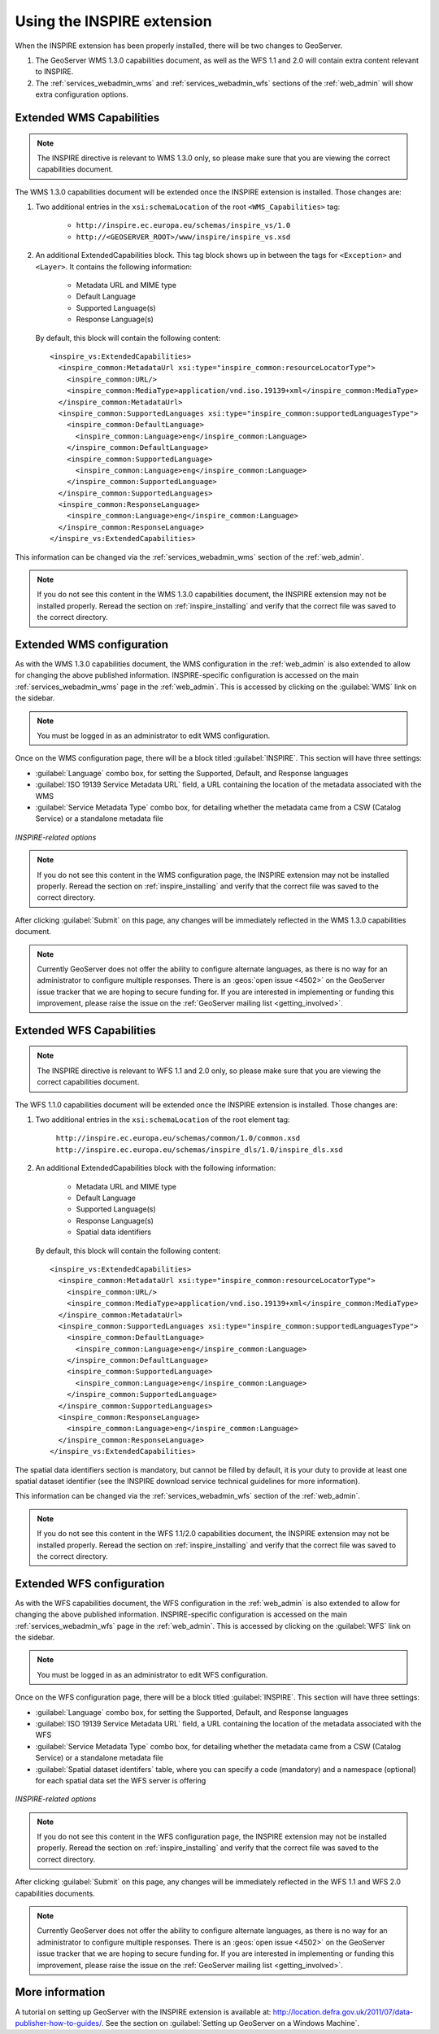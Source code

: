 .. _inspire_using:

Using the INSPIRE extension
===========================

When the INSPIRE extension has been properly installed, there will be two changes to GeoServer.

#. The GeoServer WMS 1.3.0 capabilities document, as well as the WFS 1.1 and 2.0 will contain extra content relevant to INSPIRE.
#. The :ref:`services_webadmin_wms` and :ref:`services_webadmin_wfs` sections of the :ref:`web_admin` will show extra configuration options.

Extended WMS Capabilities
-------------------------

.. note:: The INSPIRE directive is relevant to WMS 1.3.0 only, so please make sure that you are viewing the correct capabilities document.

The WMS 1.3.0 capabilities document will be extended once the INSPIRE extension is installed.  Those changes are:

#. Two additional entries in the ``xsi:schemaLocation`` of the root ``<WMS_Capabilities>`` tag:

     * ``http://inspire.ec.europa.eu/schemas/inspire_vs/1.0``
     * ``http://<GEOSERVER_ROOT>/www/inspire/inspire_vs.xsd``

#. An additional ExtendedCapabilities block.  This tag block shows up in between the tags for ``<Exception>`` and ``<Layer>``.  It contains the following information:

     * Metadata URL and MIME type
     * Default Language
     * Supported Language(s)
     * Response Language(s)

  By default, this block will contain the following content::

      <inspire_vs:ExtendedCapabilities>
        <inspire_common:MetadataUrl xsi:type="inspire_common:resourceLocatorType">
          <inspire_common:URL/>
          <inspire_common:MediaType>application/vnd.iso.19139+xml</inspire_common:MediaType>
        </inspire_common:MetadataUrl>
        <inspire_common:SupportedLanguages xsi:type="inspire_common:supportedLanguagesType">
          <inspire_common:DefaultLanguage>
            <inspire_common:Language>eng</inspire_common:Language>
          </inspire_common:DefaultLanguage>
          <inspire_common:SupportedLanguage>
            <inspire_common:Language>eng</inspire_common:Language>
          </inspire_common:SupportedLanguage>
        </inspire_common:SupportedLanguages>
        <inspire_common:ResponseLanguage>
          <inspire_common:Language>eng</inspire_common:Language>
        </inspire_common:ResponseLanguage>
      </inspire_vs:ExtendedCapabilities>

This information can be changed via the :ref:`services_webadmin_wms` section of the :ref:`web_admin`.

.. note:: If you do not see this content in the WMS 1.3.0 capabilities document, the INSPIRE extension may not be installed properly.  Reread the section on :ref:`inspire_installing` and verify that the correct file was saved to the correct directory.


Extended WMS configuration
--------------------------

As with the WMS 1.3.0 capabilities document, the WMS configuration in the :ref:`web_admin` is also extended to allow for changing the above published information.  INSPIRE-specific configuration is accessed on the main :ref:`services_webadmin_wms` page in the :ref:`web_admin`.  This is accessed by clicking on the :guilabel:`WMS` link on the sidebar.

.. note:: You must be logged in as an administrator to edit WMS configuration.

Once on the WMS configuration page, there will be a block titled :guilabel:`INSPIRE`.  This section will have three settings:

* :guilabel:`Language` combo box, for setting the Supported, Default, and Response languages
* :guilabel:`ISO 19139 Service Metadata URL` field, a URL containing the location of the metadata associated with the WMS
* :guilabel:`Service Metadata Type` combo box, for detailing whether the metadata came from a CSW (Catalog Service) or a standalone metadata file

.. figure:: images/inspire.png
   :align: center

   *INSPIRE-related options*


.. note:: If you do not see this content in the WMS configuration page, the INSPIRE extension may not be installed properly.  Reread the section on :ref:`inspire_installing` and verify that the correct file was saved to the correct directory.

After clicking :guilabel:`Submit` on this page, any changes will be immediately reflected in the WMS 1.3.0 capabilities document.

.. note:: Currently GeoServer does not offer the ability to configure alternate languages, as there is no way for an administrator to configure multiple responses.  There is an :geos:`open issue <4502>` on the GeoServer issue tracker that we are hoping to secure funding for.  If you are interested in implementing or funding this improvement, please raise the issue on the :ref:`GeoServer mailing list <getting_involved>`.

Extended WFS Capabilities
-------------------------

.. note:: The INSPIRE directive is relevant to WFS 1.1 and 2.0 only, so please make sure that you are viewing the correct capabilities document.

The WFS 1.1.0 capabilities document will be extended once the INSPIRE extension is installed.  Those changes are:

#. Two additional entries in the ``xsi:schemaLocation`` of the root element tag:

     ``http://inspire.ec.europa.eu/schemas/common/1.0/common.xsd``
     ``http://inspire.ec.europa.eu/schemas/inspire_dls/1.0/inspire_dls.xsd``

#. An additional ExtendedCapabilities block with the following information:

     * Metadata URL and MIME type
     * Default Language
     * Supported Language(s)
     * Response Language(s)
     * Spatial data identifiers

  By default, this block will contain the following content::

      <inspire_vs:ExtendedCapabilities>
        <inspire_common:MetadataUrl xsi:type="inspire_common:resourceLocatorType">
          <inspire_common:URL/>
          <inspire_common:MediaType>application/vnd.iso.19139+xml</inspire_common:MediaType>
        </inspire_common:MetadataUrl>
        <inspire_common:SupportedLanguages xsi:type="inspire_common:supportedLanguagesType">
          <inspire_common:DefaultLanguage>
            <inspire_common:Language>eng</inspire_common:Language>
          </inspire_common:DefaultLanguage>
          <inspire_common:SupportedLanguage>
            <inspire_common:Language>eng</inspire_common:Language>
          </inspire_common:SupportedLanguage>
        </inspire_common:SupportedLanguages>
        <inspire_common:ResponseLanguage>
          <inspire_common:Language>eng</inspire_common:Language>
        </inspire_common:ResponseLanguage>
      </inspire_vs:ExtendedCapabilities>

The spatial data identifiers section is mandatory, but cannot be filled by default, it is your duty to provide at least one spatial dataset identifier (see the INSPIRE download service technical guidelines for more information).

This information can be changed via the :ref:`services_webadmin_wfs` section of the :ref:`web_admin`.

.. note:: If you do not see this content in the WFS 1.1/2.0 capabilities document, the INSPIRE extension may not be installed properly.  Reread the section on :ref:`inspire_installing` and verify that the correct file was saved to the correct directory.


Extended WFS configuration
--------------------------

As with the WFS capabilities document, the WFS configuration in the :ref:`web_admin` is also extended to allow for changing the above published information.  INSPIRE-specific configuration is accessed on the main :ref:`services_webadmin_wfs` page in the :ref:`web_admin`.  This is accessed by clicking on the :guilabel:`WFS` link on the sidebar.

.. note:: You must be logged in as an administrator to edit WFS configuration.

Once on the WFS configuration page, there will be a block titled :guilabel:`INSPIRE`.  This section will have three settings:

* :guilabel:`Language` combo box, for setting the Supported, Default, and Response languages
* :guilabel:`ISO 19139 Service Metadata URL` field, a URL containing the location of the metadata associated with the WFS
* :guilabel:`Service Metadata Type` combo box, for detailing whether the metadata came from a CSW (Catalog Service) or a standalone metadata file
* :guilabel:`Spatial dataset identifers` table, where you can specify a code (mandatory) and a namespace (optional) for each spatial data set the WFS server is offering


.. figure:: images/inspire_wfs.png
   :align: center

   *INSPIRE-related options*


.. note:: If you do not see this content in the WFS configuration page, the INSPIRE extension may not be installed properly.  Reread the section on :ref:`inspire_installing` and verify that the correct file was saved to the correct directory.

After clicking :guilabel:`Submit` on this page, any changes will be immediately reflected in the WFS 1.1 and WFS 2.0 capabilities documents.

.. note:: Currently GeoServer does not offer the ability to configure alternate languages, as there is no way for an administrator to configure multiple responses.  There is an :geos:`open issue <4502>` on the GeoServer issue tracker that we are hoping to secure funding for.  If you are interested in implementing or funding this improvement, please raise the issue on the :ref:`GeoServer mailing list <getting_involved>`.


More information
----------------

A tutorial on setting up GeoServer with the INSPIRE extension is available at:  `<http://location.defra.gov.uk/2011/07/data-publisher-how-to-guides/>`_.  See the section on :guilabel:`Setting up GeoServer on a Windows Machine`.
